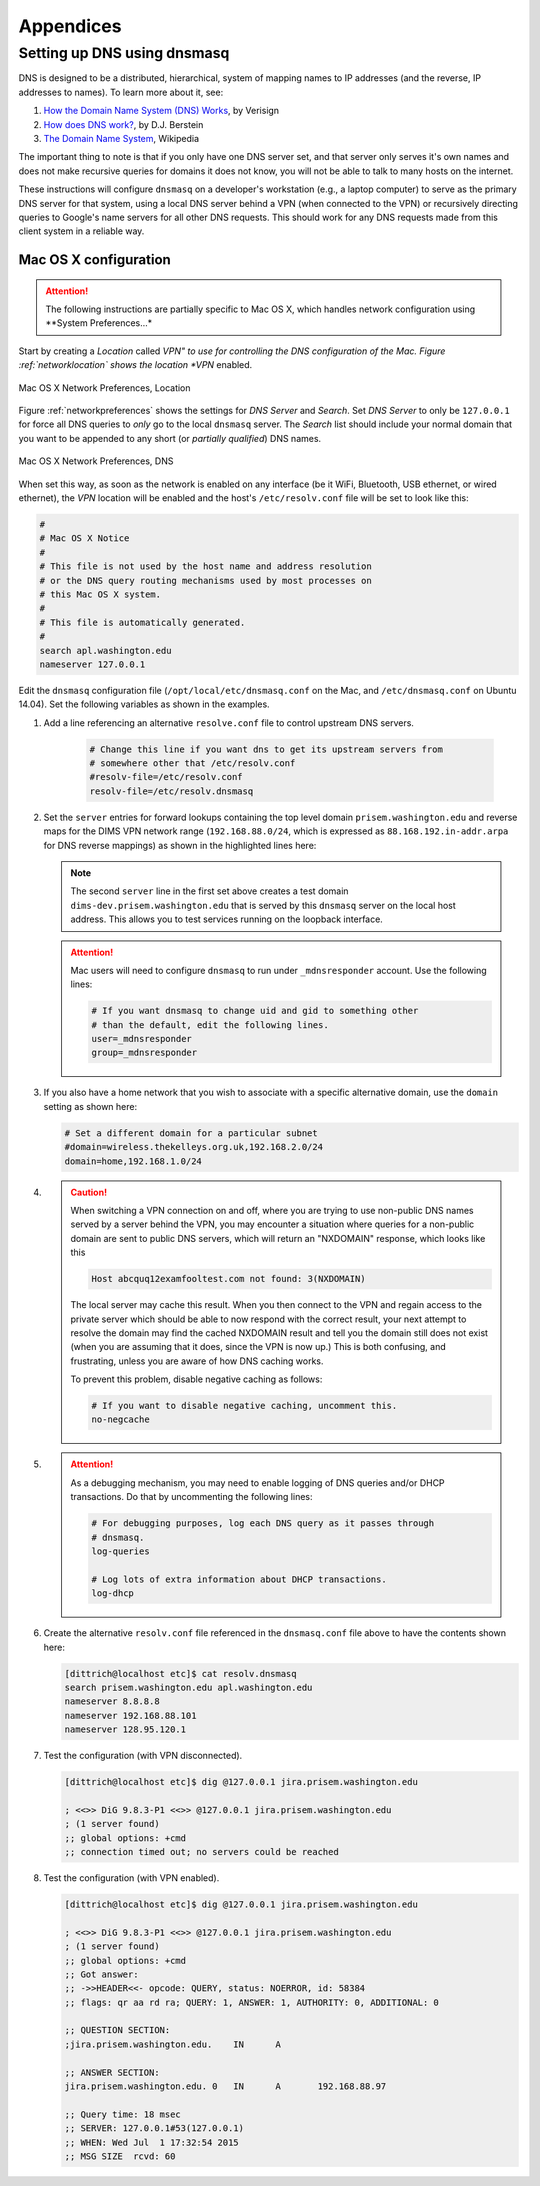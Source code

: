.. _appendices:

Appendices
==========

.. _setupdnsmasq:

Setting up DNS using dnsmasq
----------------------------

DNS is designed to be a distributed, hierarchical, system of
mapping names to IP addresses (and the reverse, IP addresses
to names).  To learn more about it, see:

#. `How the Domain Name System (DNS) Works`_, by Verisign

#. `How does DNS work?`_, by D.J. Berstein

#. `The Domain Name System`_, Wikipedia

.. _How the Domain Name System (DNS) Works: http://www.verisigninc.com/en_US/domain-names/online/how-dns-works/index.xhtml
.. _How does DNS work?: http://cr.yp.to/djbdns/intro-dns.html
.. _The Domain Name System: https://en.wikipedia.org/wiki/Domain_Name_System

The important thing to note is that if you only have one DNS
server set, and that server only serves it's own names and does
not make recursive queries for domains it does not know, you
will not be able to talk to many hosts on the internet.

These instructions will configure ``dnsmasq`` on a developer's
workstation (e.g., a laptop computer) to serve as the primary
DNS server for that system, using a local DNS server behind a
VPN (when connected to the VPN) or recursively directing queries
to Google's name servers for all other DNS requests. This should
work for any DNS requests made from this client system in a
reliable way.

.. _macosxdnsconfig:

Mac OS X configuration
~~~~~~~~~~~~~~~~~~~~~~

.. attention::

    The following instructions are partially specific to Mac OS X,
    which handles network configuration using **System Preferences...*

..

Start by creating a *Location* called *VPN" to use for
controlling the DNS configuration of the Mac. Figure
:ref:`networklocation` shows the location *VPN* enabled.

.. _networklocation:

.. figure:: images/OSX-network-Location.png
   :alt: Mac OS X Network Preferences, Location
   :width: 65%
   :align: center

   Mac OS X Network Preferences, Location

..

Figure :ref:`networkpreferences` shows the settings
for *DNS Server* and *Search*. Set *DNS Server* to
only be ``127.0.0.1`` for force all DNS queries to
*only* go to the local ``dnsmasq`` server. The *Search*
list should include your normal domain that you want
to be appended to any short (or *partially qualified*)
DNS names.

.. _networkpreferences:

.. figure:: images/OSX-network-DNS.png
   :alt: Mac OS X Network Preferences, DNS
   :width: 65%
   :align: center

   Mac OS X Network Preferences, DNS

..

When set this way, as soon as the network is enabled on any
interface (be it WiFi, Bluetooth, USB ethernet, or wired
ethernet), the *VPN* location will be enabled and the host's
``/etc/resolv.conf`` file will be set to look like this:

.. code-block:: bash

    #
    # Mac OS X Notice
    #
    # This file is not used by the host name and address resolution
    # or the DNS query routing mechanisms used by most processes on
    # this Mac OS X system.
    #
    # This file is automatically generated.
    #
    search apl.washington.edu
    nameserver 127.0.0.1

..

Edit the ``dnsmasq`` configuration file (``/opt/local/etc/dnsmasq.conf``
on the Mac, and ``/etc/dnsmasq.conf`` on Ubuntu 14.04). Set the following
variables as shown in the examples.

#. Add a line referencing an alternative ``resolve.conf`` file to
   control upstream DNS servers.

    .. code-block:: bash

        # Change this line if you want dns to get its upstream servers from
        # somewhere other that /etc/resolv.conf
        #resolv-file=/etc/resolv.conf
        resolv-file=/etc/resolv.dnsmasq

    ..

#. Set the ``server`` entries for forward lookups containing the top level
   domain ``prisem.washington.edu`` and reverse maps for the DIMS VPN network
   range (``192.168.88.0/24``, which is expressed as
   ``88.168.192.in-addr.arpa`` for DNS reverse mappings) as shown in the
   highlighted lines here:


   .. code-block:: bash
       :emphasize-lines: 4,5,10

       # Add other name servers here, with domain specs if they are for
       # non-public domains.
       #server=/localnet/192.168.0.1
       server=/prisem.washington.edu/192.168.88.101
       server=/dims-dev.prisem.washington.edu/127.0.0.1

       # Example of routing PTR queries to nameservers: this will send all
       # address->name queries for 192.168.3/24 to nameserver 10.1.2.3
       #server=/3.168.192.in-addr.arpa/10.1.2.3
       server=/88.168.192.in-addr.arpa/192.168.88.101

   ..

   .. note::

       The second ``server`` line in the first set above creates a test
       domain ``dims-dev.prisem.washington.edu`` that is served by this
       ``dnsmasq`` server on the local host address. This allows you to
       test services running on the loopback interface.

   ..

   .. attention::

       Mac users will need to configure ``dnsmasq`` to run under
       ``_mdnsresponder`` account. Use the following lines:

       .. code-block:: bash

           # If you want dnsmasq to change uid and gid to something other
           # than the default, edit the following lines.
           user=_mdnsresponder
           group=_mdnsresponder

       ..

   ..

#. If you also have a home network that you wish to associate with a specific
   alternative domain, use the ``domain`` setting as shown here:

   .. code-block:: bash

       # Set a different domain for a particular subnet
       #domain=wireless.thekelleys.org.uk,192.168.2.0/24
       domain=home,192.168.1.0/24

   ..

#. 
   
   .. caution::

       When switching a VPN connection on and off, where you are trying to use
       non-public DNS names served by a server behind the VPN, you may encounter a
       situation where queries for a non-public domain are sent to public DNS
       servers, which will return an "NXDOMAIN" response, which looks like this

       .. code-block:: bash

           Host abcquq12examfooltest.com not found: 3(NXDOMAIN)

       ..

       The local server may cache this result. When you then connect
       to the VPN and regain access to the private server which should
       be able to now respond with the correct result, your next attempt
       to resolve the domain may find the cached NXDOMAIN result
       and tell you the domain still does not exist (when you are assuming
       that it does, since the VPN is now up.) This is both confusing,
       and frustrating, unless you are aware of how DNS caching works.

       To prevent this problem, disable negative caching as follows:

       .. code-block:: bash

           # If you want to disable negative caching, uncomment this.
           no-negcache

       ..

#.

   .. attention::

       As a debugging mechanism, you may need to enable logging of
       DNS queries and/or DHCP transactions. Do that by uncommenting
       the following lines:

       .. code-block:: bash

           # For debugging purposes, log each DNS query as it passes through
           # dnsmasq.
           log-queries

           # Log lots of extra information about DHCP transactions.
           log-dhcp

       ..

   ..

#. Create the alternative ``resolv.conf`` file referenced in the
   ``dnsmasq.conf`` file above to have the contents shown here:

   .. code-block:: bash

       [dittrich@localhost etc]$ cat resolv.dnsmasq 
       search prisem.washington.edu apl.washington.edu
       nameserver 8.8.8.8
       nameserver 192.168.88.101
       nameserver 128.95.120.1

   ..

#. Test the configuration (with VPN disconnected).

   .. code-block:: bash

       [dittrich@localhost etc]$ dig @127.0.0.1 jira.prisem.washington.edu

       ; <<>> DiG 9.8.3-P1 <<>> @127.0.0.1 jira.prisem.washington.edu
       ; (1 server found)
       ;; global options: +cmd
       ;; connection timed out; no servers could be reached

   ..

#. Test the configuration (with VPN enabled).

   .. code-block:: bash

       [dittrich@localhost etc]$ dig @127.0.0.1 jira.prisem.washington.edu

       ; <<>> DiG 9.8.3-P1 <<>> @127.0.0.1 jira.prisem.washington.edu
       ; (1 server found)
       ;; global options: +cmd
       ;; Got answer:
       ;; ->>HEADER<<- opcode: QUERY, status: NOERROR, id: 58384
       ;; flags: qr aa rd ra; QUERY: 1, ANSWER: 1, AUTHORITY: 0, ADDITIONAL: 0

       ;; QUESTION SECTION:
       ;jira.prisem.washington.edu.    IN      A

       ;; ANSWER SECTION:
       jira.prisem.washington.edu. 0   IN      A       192.168.88.97

       ;; Query time: 18 msec
       ;; SERVER: 127.0.0.1#53(127.0.0.1)
       ;; WHEN: Wed Jul  1 17:32:54 2015
       ;; MSG SIZE  rcvd: 60

   ..

